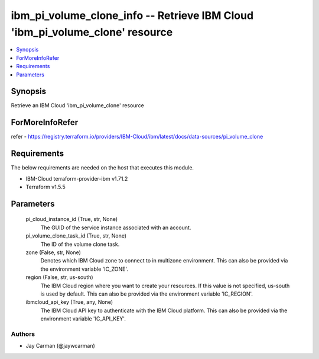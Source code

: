 
ibm_pi_volume_clone_info -- Retrieve IBM Cloud 'ibm_pi_volume_clone' resource
=============================================================================

.. contents::
   :local:
   :depth: 1


Synopsis
--------

Retrieve an IBM Cloud 'ibm_pi_volume_clone' resource


ForMoreInfoRefer
----------------
refer - https://registry.terraform.io/providers/IBM-Cloud/ibm/latest/docs/data-sources/pi_volume_clone

Requirements
------------
The below requirements are needed on the host that executes this module.

- IBM-Cloud terraform-provider-ibm v1.71.2
- Terraform v1.5.5



Parameters
----------

  pi_cloud_instance_id (True, str, None)
    The GUID of the service instance associated with an account.


  pi_volume_clone_task_id (True, str, None)
    The ID of the volume clone task.


  zone (False, str, None)
    Denotes which IBM Cloud zone to connect to in multizone environment. This can also be provided via the environment variable 'IC_ZONE'.


  region (False, str, us-south)
    The IBM Cloud region where you want to create your resources. If this value is not specified, us-south is used by default. This can also be provided via the environment variable 'IC_REGION'.


  ibmcloud_api_key (True, any, None)
    The IBM Cloud API key to authenticate with the IBM Cloud platform. This can also be provided via the environment variable 'IC_API_KEY'.













Authors
~~~~~~~

- Jay Carman (@jaywcarman)


